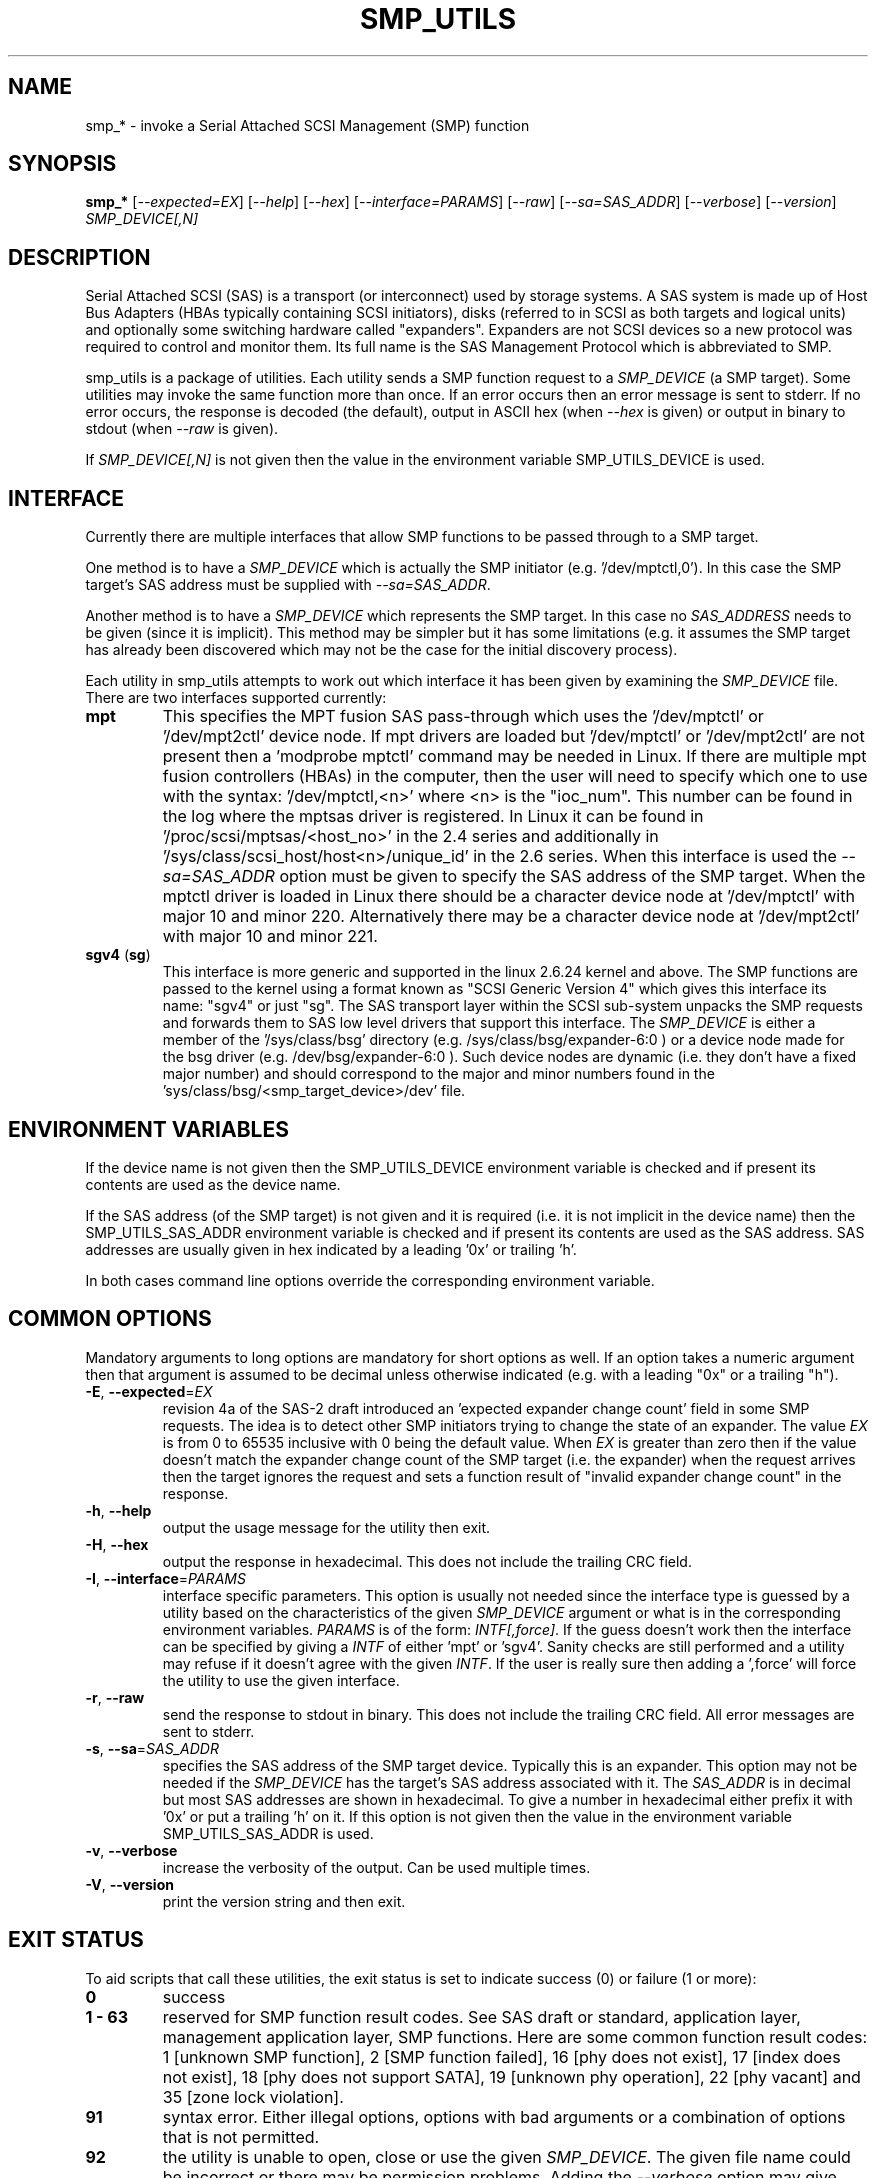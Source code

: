 .TH SMP_UTILS "8" "May 2011" "smp_utils\-0.96" SMP_UTILS
.SH NAME
smp_* \- invoke a Serial Attached SCSI Management (SMP) function
.SH SYNOPSIS
.B smp_*
[\fI\-\-expected=EX\fR] [\fI\-\-help\fR] [\fI\-\-hex\fR]
[\fI\-\-interface=PARAMS\fR] [\fI\-\-raw\fR] [\fI\-\-sa=SAS_ADDR\fR]
[\fI\-\-verbose\fR] [\fI\-\-version\fR] \fISMP_DEVICE[,N]\fR
.SH DESCRIPTION
.\" Add any additional description here
.PP
Serial Attached SCSI (SAS) is a transport (or interconnect) used by
storage systems. A SAS system is made up of Host Bus Adapters (HBAs
typically containing SCSI initiators), disks (referred to in SCSI as
both targets and logical units) and optionally some switching hardware
called "expanders". Expanders are not SCSI devices so a new protocol was
required to control and monitor them. Its full name is the SAS Management
Protocol which is abbreviated to SMP.
.PP
smp_utils is a package of utilities. Each utility sends a SMP function
request to a \fISMP_DEVICE\fR (a SMP target). Some utilities may invoke the
same function more than once. If an error occurs then an error message is
sent to stderr. If no error occurs, the response is decoded (the default),
output in ASCII hex (when \fI\-\-hex\fR is given) or output in binary to
stdout (when \fI\-\-raw\fR is given).
.PP
If \fISMP_DEVICE[,N]\fR is not given then the value in the environment
variable SMP_UTILS_DEVICE is used.
.SH INTERFACE
Currently there are multiple interfaces that allow SMP functions to
be passed through to a SMP target.
.PP
One method is to have a \fISMP_DEVICE\fR which is actually the SMP
initiator (e.g. '/dev/mptctl,0'). In this case the SMP target's
SAS address must be supplied with \fI\-\-sa=SAS_ADDR\fR.
.PP
Another method is to have a \fISMP_DEVICE\fR which represents the SMP target.
In this case no \fISAS_ADDRESS\fR needs to be given (since it is implicit).
This method may be simpler but it has some limitations (e.g. it assumes the
SMP target has already been discovered which may not be the case for the
initial discovery process).
.PP
Each utility in smp_utils attempts to work out which interface it has been
given by examining the \fISMP_DEVICE\fR file. There are two interfaces
supported currently:
.TP
\fBmpt\fR
This specifies the MPT fusion SAS pass\-through which uses the '/dev/mptctl'
or '/dev/mpt2ctl' device node. If mpt drivers are loaded but '/dev/mptctl'
or '/dev/mpt2ctl' are not present then a 'modprobe mptctl' command may be
needed in Linux. If there are multiple mpt fusion controllers (HBAs) in the
computer, then the user will need to specify which one to use with the
syntax: '/dev/mptctl,<n>' where <n> is the "ioc_num". This number can be found
in the log where the mptsas driver is registered. In Linux it can be found
in '/proc/scsi/mptsas/<host_no>' in the 2.4 series and additionally
in '/sys/class/scsi_host/host<n>/unique_id' in the 2.6 series. When this
interface is used the \fI\-\-sa=SAS_ADDR\fR option must be given to specify
the SAS address of the SMP target. When the mptctl driver is loaded in
Linux there should be a character device node at '/dev/mptctl' with
major 10 and minor 220. Alternatively there may be a character device node
at '/dev/mpt2ctl' with major 10 and minor 221.
.TP
\fBsgv4\fR (\fBsg\fR)
This interface is more generic and supported in the linux 2.6.24 kernel
and above. The SMP functions are passed to the kernel using a format
known as "SCSI Generic Version 4" which gives this interface its
name: "sgv4" or just "sg". The SAS transport layer within the SCSI
sub-system unpacks the SMP requests and forwards them to SAS low level
drivers that support this interface. The \fISMP_DEVICE\fR is either a
member of the '/sys/class/bsg' directory (e.g. /sys/class/bsg/expander\-6:0 )
or a device node made for the bsg driver (e.g. /dev/bsg/expander\-6:0 ).
Such device nodes are dynamic (i.e. they don't have a fixed
major number) and should correspond to the major and minor numbers
found in the 'sys/class/bsg/<smp_target_device>/dev' file.
.SH ENVIRONMENT VARIABLES
If the device name is not given then the SMP_UTILS_DEVICE environment
variable is checked and if present its contents are used as the device name.
.PP
If the SAS address (of the SMP target) is not given and it is
required (i.e. it is not implicit in the device name) then
the SMP_UTILS_SAS_ADDR environment variable is checked and if present
its contents are used as the SAS address. SAS addresses are usually given
in hex indicated by a leading '0x' or trailing 'h'.
.PP
In both cases command line options override the corresponding
environment variable.
.SH COMMON OPTIONS
Mandatory arguments to long options are mandatory for short options as well.
If an option takes a numeric argument then that argument is assumed to
be decimal unless otherwise indicated (e.g. with a leading "0x" or a
trailing "h").
.TP
\fB\-E\fR, \fB\-\-expected\fR=\fIEX\fR
revision 4a of the SAS\-2 draft introduced an 'expected expander change
count' field in some SMP requests. The idea is to detect other SMP
initiators trying to change the state of an expander. The value \fIEX\fR
is from 0 to 65535 inclusive with 0 being the default value. When \fIEX\fR
is greater than zero then if the value doesn't match the expander
change count of the SMP target (i.e. the expander) when the request
arrives then the target ignores the request and sets a function
result of "invalid expander change count" in the response.
.TP
\fB\-h\fR, \fB\-\-help\fR
output the usage message for the utility then exit.
.TP
\fB\-H\fR, \fB\-\-hex\fR
output the response in hexadecimal. This does not include the trailing
CRC field.
.TP
\fB\-I\fR, \fB\-\-interface\fR=\fIPARAMS\fR
interface specific parameters. This option is usually not needed since the
interface type is guessed by a utility based on the characteristics of the
given \fISMP_DEVICE\fR argument or what is in the corresponding environment
variables. \fIPARAMS\fR is of the form: \fIINTF[,force]\fR.
If the guess doesn't work then the interface can be specified by giving
a \fIINTF\fR of either 'mpt' or 'sgv4'.
Sanity checks are still performed and a utility may refuse if
it doesn't agree with the given \fIINTF\fR. If the user is really sure then
adding a ',force' will force the utility to use the given interface.
.TP
\fB\-r\fR, \fB\-\-raw\fR
send the response to stdout in binary. This does not include the trailing
CRC field. All error messages are sent to stderr.
.TP
\fB\-s\fR, \fB\-\-sa\fR=\fISAS_ADDR\fR
specifies the SAS address of the SMP target device. Typically this is an
expander. This option may not be needed if the \fISMP_DEVICE\fR has the
target's SAS address associated with it. The \fISAS_ADDR\fR is in decimal
but most SAS addresses are shown in hexadecimal. To give a number in
hexadecimal either prefix it with '0x' or put a trailing 'h' on it. If this
option is not given then the value in the environment variable
SMP_UTILS_SAS_ADDR is used.
.TP
\fB\-v\fR, \fB\-\-verbose\fR
increase the verbosity of the output. Can be used multiple times.
.TP
\fB\-V\fR, \fB\-\-version\fR
print the version string and then exit.
.SH EXIT STATUS
To aid scripts that call these utilities, the exit status is set to
indicate success (0) or failure (1 or more):
.TP
.B 0
success
.TP
.B 1 \- 63
reserved for SMP function result codes. See SAS draft or standard,
application layer, management application layer, SMP functions.
Here are some common function result codes: 1 [unknown SMP function],
2 [SMP function failed], 16 [phy does not exist], 17 [index does not
exist], 18 [phy does not support SATA], 19 [unknown phy operation],
22 [phy vacant] and 35 [zone lock violation].
.TP
.B 91
syntax error. Either illegal options, options with bad arguments or
a combination of options that is not permitted.
.TP
.B 92
the utility is unable to open, close or use the given \fISMP_DEVICE\fR.
The given file name could be incorrect or there may be permission
problems. Adding the \fI\-\-verbose\fR option may give more information.
.TP
.B 97
the response to a SMP function failed sanity checks.
.TP
.B 99
any error that can't be categorized into values 1 to 97 may yield
this value. This includes transport and operating system errors.
.SH NOTES
Finding the SAS address of an expander can be a challenge in some
environments. An enclosure containing one or more expanders may
have the expander SAS address(es) printed on the back of the
device, a bit like ethernet MAC addresses.
.PP
In the Linux 2.6 kernel series the expander SAS address may well
be in the sysfs tree but it is not always easy to find. Doing
this search may help:
.PP
  # find /sys \-name "*expander*"
.PP
That should show the suffix on any expanders that have been detected.
Then a command like '/sys/class/sas_device/expander-6:0/sas_address'
should show its SAS address.
.PP
Another approach is to work backwards from SCSI devices (i.e. logical
units). The protocol specific port log page (log page 18h) contains
fields for the "attached SAS address". sg_logs from the sg3_utils
package could be used like this:
.PP
  # sg_logs \-\-page=18h /dev/sdb
.PP
Any given "attached SAS address" is either a HBA, an expander or 0
indicating that port is not connected. An expander is indicated
by "attached device type: expander device".
.SH EXAMPLES
See "Examples" section in http://sg.danny.cz/sg/smp_utils.html
.SH CONFORMING TO
SAS has multiple generations. The first three generations are approved
standards: the original SAS (ANSI INCITS 376-2003), SAS 1.1 (INCITS 417-2006)
and SAS\-2 (ANSI INCITS 457-2010) . SAS\-2.1 technical work is ongoing and
it has been split into two documents, the one of interest is called the SAS
Protocol Layer (SPL) and  at the time of writing the most recent draft is
spl\-r07.pdf (see section 9.4.3 for SMP functions). Technical work on SAS\-3
has started with the SMP functions defined in the SPL\-2
document (spl2r00.pdf). To avoid confusion, the multiple generations of SAS
will be referred to in these man pages as SAS 1, 1.1, 2, 2.1 and 3 . Drafts,
including those just prior to standardization can be found at the
http://www.t10.org site. INCITS policy now requires a registration to view
these drafts, a break from t10.org tradition.
.PP
The two utilities for reading and writing to GPIO registers, smp_read_gpio
and smp_write_gpio, are defined in the Small Form Factor document SFF-8485
found at http://www.sffcommittee.com .
.PP
In this section of each utility's man page is the first standard in which
the associated SMP function appeared and whether there have been significant
additions in later standards.
.PP
The COVERAGE file in the smp_utils source tarball shows the mapping between
all SMP function names defined in the standards, the versions of those
standards in which those SMP functions are defined and the corresponding
smp_utils utility names. A lot of extra SMP functions have been added in
SAS\-2 and many do not have corresponding utilities at this time.
.SH AUTHORS
Written by Douglas Gilbert.
.SH "REPORTING BUGS"
Report bugs to <dgilbert at interlog dot com>.
.SH COPYRIGHT
Copyright \(co 2006\-2011 Douglas Gilbert
.br
This software is distributed under a FreeBSD license. There is NO
warranty; not even for MERCHANTABILITY or FITNESS FOR A PARTICULAR PURPOSE.
.SH "SEE ALSO"
.B sg_logs,sg_vpd(sg3_utils); sdparm(sdparm)
